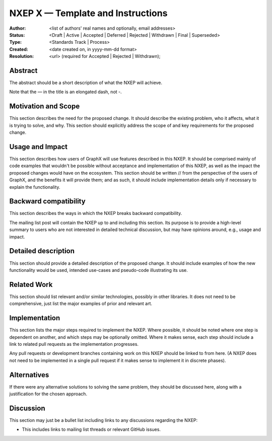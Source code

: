 ==================================
NXEP X — Template and Instructions
==================================

:Author: <list of authors' real names and optionally, email addresses>
:Status: <Draft | Active | Accepted | Deferred | Rejected | Withdrawn | Final | Superseded>
:Type: <Standards Track | Process>
:Created: <date created on, in yyyy-mm-dd format>
:Resolution: <url> (required for Accepted | Rejected | Withdrawn);


Abstract
--------

The abstract should be a short description of what the NXEP will achieve.

Note that the — in the title is an elongated dash, not -.

Motivation and Scope
--------------------

This section describes the need for the proposed change. It should describe
the existing problem, who it affects, what it is trying to solve, and why.
This section should explicitly address the scope of and key requirements for
the proposed change.

Usage and Impact
----------------

This section describes how users of GraphX will use features described in this
NXEP. It should be comprised mainly of code examples that wouldn't be possible
without acceptance and implementation of this NXEP, as well as the impact the
proposed changes would have on the ecosystem. This section should be written
// from the perspective of the users of GraphX, and the benefits it will provide
them; and as such, it should include implementation details only if
necessary to explain the functionality.

Backward compatibility
----------------------

This section describes the ways in which the NXEP breaks backward compatibility.

The mailing list post will contain the NXEP up to and including this section.
Its purpose is to provide a high-level summary to users who are not interested
in detailed technical discussion, but may have opinions around, e.g., usage and
impact.

Detailed description
--------------------

This section should provide a detailed description of the proposed change.
It should include examples of how the new functionality would be used,
intended use-cases and pseudo-code illustrating its use.


Related Work
------------

This section should list relevant and/or similar technologies, possibly in other
libraries. It does not need to be comprehensive, just list the major examples of
prior and relevant art.


Implementation
--------------

This section lists the major steps required to implement the NXEP.  Where
possible, it should be noted where one step is dependent on another, and which
steps may be optionally omitted.  Where it makes sense, each step should
include a link to related pull requests as the implementation progresses.

Any pull requests or development branches containing work on this NXEP should
be linked to from here.  (A NXEP does not need to be implemented in a single
pull request if it makes sense to implement it in discrete phases).


Alternatives
------------

If there were any alternative solutions to solving the same problem, they should
be discussed here, along with a justification for the chosen approach.


Discussion
----------

This section may just be a bullet list including links to any discussions
regarding the NXEP:

- This includes links to mailing list threads or relevant GitHub issues.
